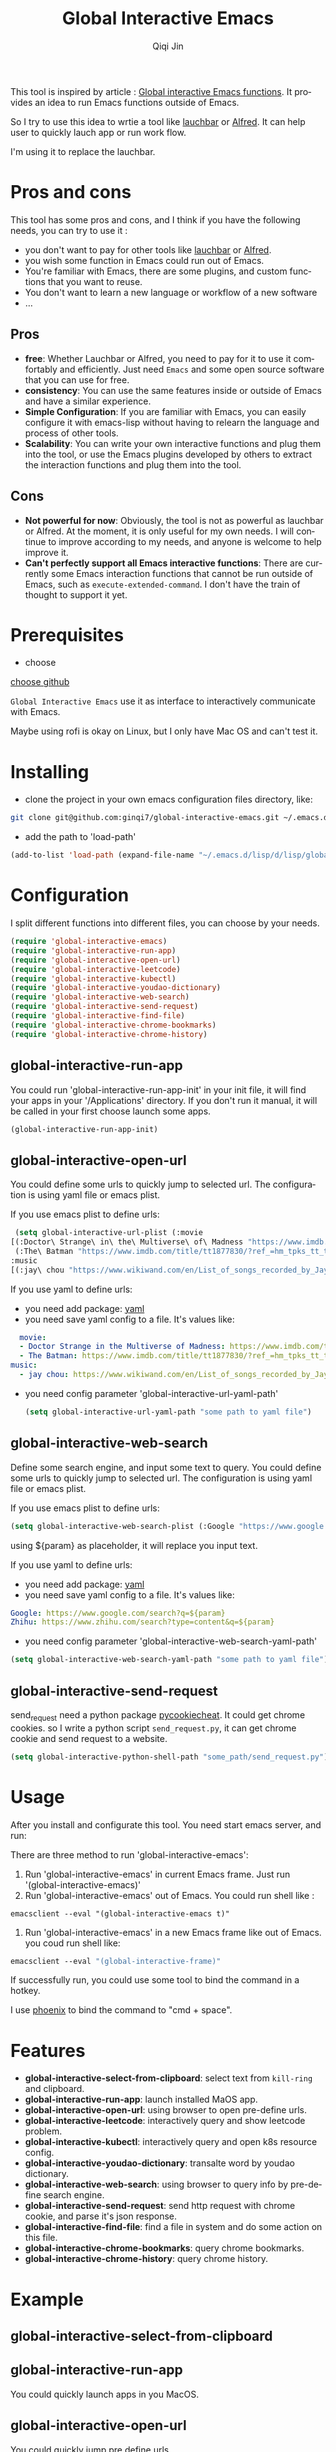 #+title: Global Interactive Emacs
#+author: Qiqi Jin
#+language: en

This tool is inspired by article : [[https://isamert.net/2022/03/16/global-interactive-emacs-functions.html][Global interactive Emacs functions]]. It provides an idea to run Emacs functions outside of Emacs.

So I try to use this idea to wrtie a tool like [[https://www.obdev.at/products/launchbar/index.html][lauchbar]] or [[https://www.alfredapp.com/][Alfred]]. It can help user to quickly lauch app or run work flow.  

I'm using it to replace the lauchbar.

* Pros and cons

This tool has some pros and cons, and I think if you have the following needs, you can try to use it :

+ you don't want to pay for other tools like [[https://www.obdev.at/products/launchbar/index.html][lauchbar]] or [[https://www.alfredapp.com/][Alfred]].
+ you wish some function in Emacs could run out of Emacs.
+ You're familiar with Emacs, there are some plugins, and custom functions that you want to reuse.
+ You don't want to learn a new language or workflow of a new software
+ ...

** Pros
+ *free*: Whether Lauchbar or Alfred, you need to pay for it to use it comfortably and efficiently. Just need =Emacs= and some open source software that you can use for free.
+ *consistency*: You can use the same features inside or outside of Emacs and have a similar experience.
+ *Simple Configuration*: If you are familiar with Emacs, you can easily configure it with emacs-lisp without having to relearn the language and process of other tools.
+ *Scalability*: You can write your own interactive functions and plug them into the tool, or use the Emacs plugins developed by others to extract the interaction functions and plug them into the tool.

** Cons
+ *Not powerful for now*: Obviously, the tool is not as powerful as lauchbar or Alfred. At the moment, it is only useful for my own needs. I will continue to improve according to my needs, and anyone is welcome to help improve it.
+ *Can't perfectly support all Emacs interactive functions*: There are currently some Emacs interaction functions that cannot be run outside of Emacs, such as =execute-extended-command=. I don't have the train of thought to support it yet.

* Prerequisites
+ choose 

[[https://github.com/chipsenkbeil/choose][choose github]]

=Global Interactive Emacs= use it as interface to interactively communicate with Emacs.

Maybe using rofi is okay on Linux, but I only have Mac OS and can't test it.

* Installing

+ clone the project in your own emacs configuration files directory, like:
#+BEGIN_SRC sh
  git clone git@github.com:ginqi7/global-interactive-emacs.git ~/.emacs.d/lisp/global-interactive-emacs
#+END_SRC

+ add the path to 'load-path'
#+BEGIN_SRC emacs-lisp
  (add-to-list 'load-path (expand-file-name "~/.emacs.d/lisp/d/lisp/global-interactive-emacs"))
#+END_SRC

* Configuration
I split different functions into different files, you can choose by your needs.

#+BEGIN_SRC emacs-lisp
  (require 'global-interactive-emacs)
  (require 'global-interactive-run-app)
  (require 'global-interactive-open-url)
  (require 'global-interactive-leetcode)
  (require 'global-interactive-kubectl)
  (require 'global-interactive-youdao-dictionary)
  (require 'global-interactive-web-search)
  (require 'global-interactive-send-request)
  (require 'global-interactive-find-file)
  (require 'global-interactive-chrome-bookmarks)
  (require 'global-interactive-chrome-history)
#+end_src

** global-interactive-run-app
You could run 'global-interactive-run-app-init' in your init file, it will find your apps in your '/Applications' directory. If you don't run it manual, it will be called in your first choose launch some apps.
#+begin_src emacs-lisp
(global-interactive-run-app-init)
#+end_src

** global-interactive-open-url
You could define some urls to quickly jump to selected url. The configuration is using yaml file or emacs plist.

If you use emacs plist to define urls: 
#+begin_src emacs-lisp
  (setq global-interactive-url-plist (:movie
 [(:Doctor\ Strange\ in\ the\ Multiverse\ of\ Madness "https://www.imdb.com/title/tt9419884/?ref_=hm_fanfav_tt_t_1_pd_fp1")
  (:The\ Batman "https://www.imdb.com/title/tt1877830/?ref_=hm_tpks_tt_t_2_pd_tp1_pbr_ic")]
 :music
 [(:jay\ chou "https://www.wikiwand.com/en/List_of_songs_recorded_by_Jay_Chou")])
#+end_src

If you use yaml to define urls:
+ you need add package: [[https://github.com/zkry/yaml.el][yaml]]
+ you need save yaml config to a file. It's values like:
#+begin_src yaml
  movie:
  - Doctor Strange in the Multiverse of Madness: https://www.imdb.com/title/tt9419884/?ref_=hm_fanfav_tt_t_1_pd_fp1
  - The Batman: https://www.imdb.com/title/tt1877830/?ref_=hm_tpks_tt_t_2_pd_tp1_pbr_ic
music:
  - jay chou: https://www.wikiwand.com/en/List_of_songs_recorded_by_Jay_Chou
#+end_src
+ you need config parameter 'global-interactive-url-yaml-path'

  #+begin_src emacs-lisp
    (setq global-interactive-url-yaml-path "some path to yaml file")
  #+end_src

** global-interactive-web-search
Define some search engine, and input some text to query.
You could define some urls to quickly jump to selected url. The configuration is using yaml file or emacs plist.

If you use emacs plist to define urls: 
#+begin_src emacs-lisp
  (setq global-interactive-web-search-plist (:Google "https://www.google.com/search?q=${param}" :Zhihu "https://www.zhihu.com/search?type=content&q=${param}")
#+end_src

using ${param} as placeholder, it will replace you input text. 

If you use yaml to define urls:
+ you need add package: [[https://github.com/zkry/yaml.el][yaml]]
+ you need save yaml config to a file. It's values like:
#+begin_src yaml
Google: https://www.google.com/search?q=${param}
Zhihu: https://www.zhihu.com/search?type=content&q=${param}
#+end_src
+ you need config parameter 'global-interactive-web-search-yaml-path'

#+begin_src emacs-lisp
(setq global-interactive-web-search-yaml-path "some path to yaml file")
#+end_src

** global-interactive-send-request
send_request need a python package [[https://github.com/n8henrie/pycookiecheat][pycookiecheat]]. It could get chrome cookies. so I write a python script =send_request.py=, it can get chrome cookie and send request to a website.

#+begin_src emacs-lisp
(setq global-interactive-python-shell-path "some_path/send_request.py")
#+end_src

* Usage

After you install and configurate this tool. You need start emacs server, and run:

There are three method to run 'global-interactive-emacs':
1. Run 'global-interactive-emacs' in current Emacs frame. Just run '(global-interactive-emacs)'
2. Run 'global-interactive-emacs' out of Emacs. You could run shell like :
#+begin_src shell
  emacsclient --eval "(global-interactive-emacs t)"
#+end_src
3. Run 'global-interactive-emacs' in a new Emacs frame like out of Emacs. you coud run shell like:
#+begin_src emacs-lisp
  emacsclient --eval "(global-interactive-frame)"
#+end_src

If successfully run, you could use some tool to bind the command in a hotkey.

I use [[https://github.com/kasper/phoenix][phoenix]] to bind the command to "cmd + space".

* Features

+ *global-interactive-select-from-clipboard*: select text from =kill-ring= and clipboard.
+ *global-interactive-run-app*: launch installed MaOS app.
+ *global-interactive-open-url*: using browser to open pre-define urls.
+ *global-interactive-leetcode*: interactively query and show leetcode problem.
+ *global-interactive-kubectl*: interactively query and open k8s resource config.
+ *global-interactive-youdao-dictionary*: transalte word by youdao dictionary.
+ *global-interactive-web-search*: using browser to query info by pre-define search engine.
+ *global-interactive-send-request*: send http request with chrome cookie, and parse it's json response.
+ *global-interactive-find-file*: find a file in system and do some action on this file.
+ *global-interactive-chrome-bookmarks*: query chrome bookmarks.
+ *global-interactive-chrome-history*: query chrome history.
* Example
** global-interactive-select-from-clipboard

#+HTML: <p align="center"><img width="600px" src="./example/global-interactive-select-from-clipboard.gif"></p>
** global-interactive-run-app
You could quickly launch apps in you MacOS.

#+HTML: <p align="center"><img width="600px" src="./example/global-interactive-run-app.gif"></p>

** global-interactive-open-url
You could quickly jump pre define urls.
#+HTML: <p align="center"><img width="600px" src="./example/global-interactive-open-url.gif"></p>

** global-interactive-kubectl
You could conbine other Emacs plugin, have a similar experience in or out of Emacs.

The kubectl plugin is [[https://github.com/ginqi7/kubectl-emacs][here]].

#+HTML: <p align="center"><img width="600px" src="./example/global-interactive-kubectl.gif"></p>

** global-interactive-leetcode

The leetcode plugin is [[https://github.com/ginqi7/leetcode-emacs][here]].

#+HTML: <p align="center"><img width="600px" src="./example/global-interactive-leetcode.gif"></p>

** global-interactive-youdao-dictionary

The youdao-dictionary plugin is [[https://github.com/xuchunyang/youdao-dictionary.el][here]].

You could using it to transalte word, and copy the translated value.

#+HTML: <p align="center"><img width="600px" src="./example/global-interactive-youdao-dictionary.gif"></p>

If you don't select any item, it will copy the whole translation.

If you selete one line, it will copy the line.

** global-interactive-web-search
Define some search engine, and input some text to query.
#+HTML: <p align="center"><img width="600px" src="./example/global-interactive-web-search.gif"></p>

** global-interactive-send-request
#+HTML: <p align="center"><img width="600px" src="./example/global-interactive-send-request.gif"></p>

+ the request will use chrome cookies. So once you're logged into a website in Chrome, you can query the interface with permission verification directly through =global-interactive-send-request=.
+ it support =get= and =post= method.
+ it could select text from =king-ring= as url or body.
+ it could parse json response, and interactively preview the response body.
+ every time interactively select a json part, it will copy the json.

** global-interactive-find-file
#+HTML: <p align="center"><img width="600px" src="./example/global-interactive-find-file.gif"></p>
+ the base path default is '~/'
+ you can interactively select a file.
+ when you select a file, you can run a action on this file.
+ you can copy file name, path or content. 
** global-interactive-chrome-bookmarks  
#+HTML: <p align="center"><img width="600px" src="./example/global-interactive-chrome-bookmarks.gif"></p>
** global-interactive-chrome-history 
#+HTML: <p align="center"><img width="600px" src="./example/global-interactive-chrome-history.gif"></p>

